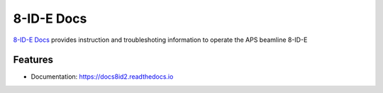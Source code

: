 ===========
8-ID-E Docs
===========


`8-ID-E Docs <https://docs8ide.readthedocs.io>`_ provides instruction and troubleshoting information to operate the APS beamline 8-ID-E


Features
--------

* Documentation: https://docs8id2.readthedocs.io


